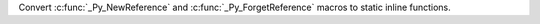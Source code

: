 Convert :c:func:`_Py_NewReference` and :c:func:`_Py_ForgetReference` macros
to static inline functions.
